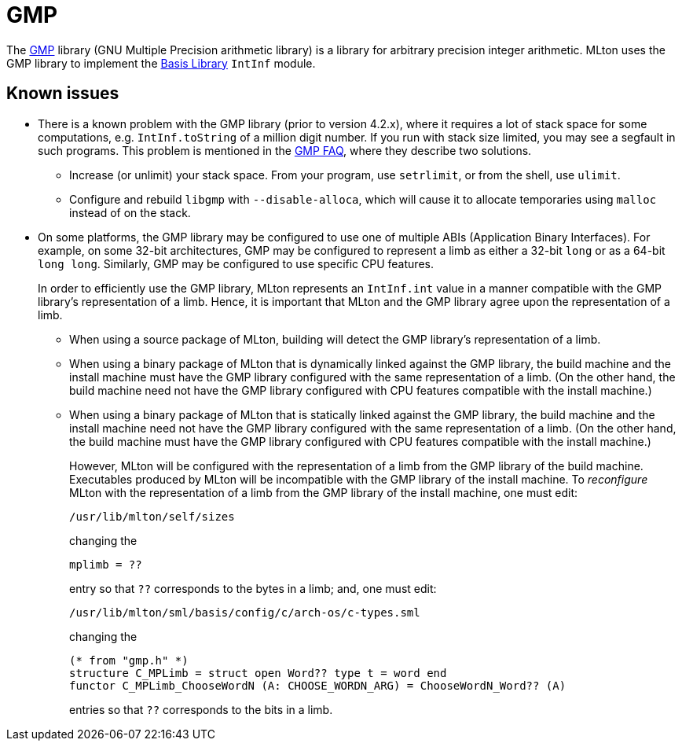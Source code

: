 = GMP

The https://gmplib.org[GMP] library (GNU Multiple Precision
arithmetic library) is a library for arbitrary precision integer
arithmetic.  MLton uses the GMP library to implement the
<<BasisLibrary#,Basis Library>> `IntInf` module.

== Known issues

* There is a known problem with the GMP library (prior to version
4.2.x), where it requires a lot of stack space for some computations,
e.g. `IntInf.toString` of a million digit number.  If you run with
stack size limited, you may see a segfault in such programs.  This
problem is mentioned in the https://gmplib.org/#FAQ[GMP FAQ], where
they describe two solutions.

** Increase (or unlimit) your stack space.  From your program, use
`setrlimit`, or from the shell, use `ulimit`.

** Configure and rebuild `libgmp` with `--disable-alloca`, which will
cause it to allocate temporaries using `malloc` instead of on the
stack.

* On some platforms, the GMP library may be configured to use one of
multiple ABIs (Application Binary Interfaces).  For example, on some
32-bit architectures, GMP may be configured to represent a limb as
either a 32-bit `long` or as a 64-bit `long long`.  Similarly, GMP
may be configured to use specific CPU features.
+
In order to efficiently use the GMP library, MLton represents an
`IntInf.int` value in a manner compatible with the GMP library's
representation of a limb.  Hence, it is important that MLton and the
GMP library agree upon the representation of a limb.

** When using a source package of MLton, building will detect the
GMP library's representation of a limb.

** When using a binary package of MLton that is dynamically linked
against the GMP library, the build machine and the install machine
must have the GMP library configured with the same representation of
a limb.  (On the other hand, the build machine need not have the GMP
library configured with CPU features compatible with the install
machine.)

** When using a binary package of MLton that is statically linked
against the GMP library, the build machine and the install machine
need not have the GMP library configured with the same
representation of a limb.  (On the other hand, the build machine must
have the GMP library configured with CPU features compatible with
the install machine.)
+
However, MLton will be configured with the representation of a limb
from the GMP library of the build machine.  Executables produced by
MLton will be incompatible with the GMP library of the install
machine.  To _reconfigure_ MLton with the representation of a limb
from the GMP library of the install machine, one must edit:
+
----
/usr/lib/mlton/self/sizes
----
+
changing the
+
----
mplimb = ??
----
+
entry so that `??` corresponds to the bytes in a limb; and, one must edit:
+
----
/usr/lib/mlton/sml/basis/config/c/arch-os/c-types.sml
----
+
changing the
+
----
(* from "gmp.h" *)
structure C_MPLimb = struct open Word?? type t = word end
functor C_MPLimb_ChooseWordN (A: CHOOSE_WORDN_ARG) = ChooseWordN_Word?? (A)
----
+
entries so that `??` corresponds to the bits in a limb.
